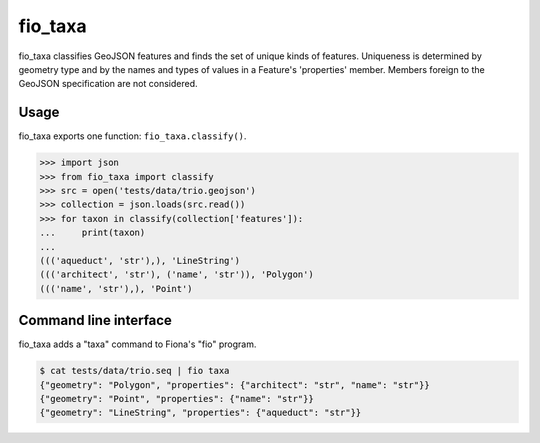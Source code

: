 fio_taxa
========

.. image:: https://travis-ci.org/sgillies/fio-taxa.svg
   :target: https://travis-ci.org/sgillies/fio-taxa

.. image:: https://coveralls.io/repos/github/sgillies/fio-taxa/badge.svg?branch=master
   :target: https://coveralls.io/github/sgillies/fio-taxa?branch=master


fio_taxa classifies GeoJSON features and finds the set of unique
kinds of features. Uniqueness is determined by geometry type and by the
names and types of values in a Feature's 'properties' member. Members
foreign to the GeoJSON specification are not considered.

Usage
-----

fio_taxa exports one function: ``fio_taxa.classify()``.

.. code-block:: python

    >>> import json
    >>> from fio_taxa import classify
    >>> src = open('tests/data/trio.geojson')
    >>> collection = json.loads(src.read())
    >>> for taxon in classify(collection['features']):
    ...     print(taxon)
    ...
    ((('aqueduct', 'str'),), 'LineString')
    ((('architect', 'str'), ('name', 'str')), 'Polygon')
    ((('name', 'str'),), 'Point')

Command line interface
----------------------

fio_taxa adds a "taxa" command to Fiona's "fio" program.

.. code-block:: console

    $ cat tests/data/trio.seq | fio taxa
    {"geometry": "Polygon", "properties": {"architect": "str", "name": "str"}}
    {"geometry": "Point", "properties": {"name": "str"}}
    {"geometry": "LineString", "properties": {"aqueduct": "str"}}
